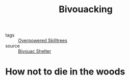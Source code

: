 #+TITLE: Bivouacking
#+TAGS:  knots, prepping, rigging, shelter, survival

- tags :: [[file:20200225023937_overpowered_skilltrees.org][Overpowered Skilltrees]]
- source :: [[https://en.wikipedia.org/wiki/Bivouac_shelter][Bivouac Shelter]]

* How not to die in the woods
